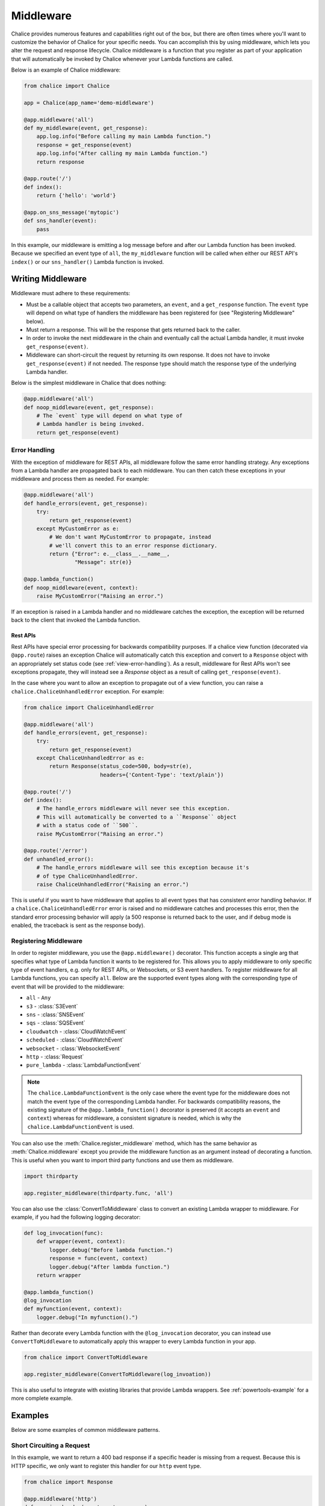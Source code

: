 ==========
Middleware
==========

Chalice provides numerous features and capabilities right out of the box, but
there are often times where you'll want to customize the behavior of Chalice
for your specific needs.  You can accomplish this by using middleware, which
lets you alter the request and response lifecycle.  Chalice middleware
is a function that you register as part of your application that will
automatically be invoked by Chalice whenever your Lambda functions are called.

Below is an example of Chalice middleware:

.. code-block:: python

    from chalice import Chalice

    app = Chalice(app_name='demo-middleware')

    @app.middleware('all')
    def my_middleware(event, get_response):
        app.log.info("Before calling my main Lambda function.")
        response = get_response(event)
        app.log.info("After calling my main Lambda function.")
        return response

    @app.route('/')
    def index():
        return {'hello': 'world'}

    @app.on_sns_message('mytopic')
    def sns_handler(event):
        pass

In this example, our middleware is emitting a log message before and after
our Lambda function has been invoked.  Because we specified an event type of
``all``, the ``my_middleware`` function will be called when either our REST
API's ``index()`` or our ``sns_handler()`` Lambda function is invoked.


Writing Middleware
==================

Middleware must adhere to these requirements:

* Must be a callable object that accepts two parameters, an ``event``, and
  a ``get_response`` function.  The ``event`` type will depend on what type
  of handlers the middleware has been registered for (see "Registering
  Middleware" below).
* Must return a response.  This will be the response that gets returned back
  to the caller.
* In order to invoke the next middleware in the chain and eventually call the
  actual Lambda handler, it must invoke ``get_response(event)``.
* Middleware can short-circuit the request by returning its own response.
  It does not have to invoke ``get_response(event)`` if not needed.  The
  response type should match the response type of the underlying Lambda
  handler.

Below is the simplest middleware in Chalice that does nothing:

.. code-block:: python

   @app.middleware('all')
   def noop_middleware(event, get_response):
       # The `event` type will depend on what type of
       # Lambda handler is being invoked.
       return get_response(event)


Error Handling
--------------

With the exception of middleware for REST APIs, all middleware follow the same
error handling strategy.  Any exceptions from a Lambda handler are propagated
back to each middleware.  You can then catch these exceptions in your
middleware and process them as needed.  For example:

.. code-block:: python

   @app.middleware('all')
   def handle_errors(event, get_response):
       try:
           return get_response(event)
       except MyCustomError as e:
           # We don't want MyCustomError to propagate, instead
           # we'll convert this to an error response dictionary.
           return {"Error": e.__class__.__name__,
                   "Message": str(e)}

   @app.lambda_function()
   def noop_middleware(event, context):
       raise MyCustomError("Raising an error.")


If an exception is raised in a Lambda handler and no middleware catches the
exception, the exception will be returned back to the client that invoked
the Lambda function.

Rest APIs
~~~~~~~~~

Rest APIs have special error processing for backwards compatibility purposes.
If a chalice view function (decorated via ``@app.route``) raises an exception
Chalice will automatically catch this exception and convert to a ``Response``
object with an appropriately set status code (see :ref:`view-error-handling`).
As a result, middleware for Rest APIs won't see exceptions propagate, they will
instead see a `Response` object as a result of calling ``get_response(event)``.

In the case where you want to allow an exception to propagate out of a view
function, you can raise a ``chalice.ChaliceUnhandledError`` exception.
For example:

.. code-block:: python

   from chalice import ChaliceUnhandledError

   @app.middleware('all')
   def handle_errors(event, get_response):
       try:
           return get_response(event)
       except ChaliceUnhandledError as e:
           return Response(status_code=500, body=str(e),
                           headers={'Content-Type': 'text/plain'})

   @app.route('/')
   def index():
       # The handle_errors middleware will never see this exception.
       # This will automatically be converted to a ``Response`` object
       # with a status code of ``500``.
       raise MyCustomError("Raising an error.")

   @app.route('/error')
   def unhandled_error():
       # The handle_errors middleware will see this exception because it's
       # of type ChaliceUnhandledError.
       raise ChaliceUnhandledError("Raising an error.")


This is useful if you want to have middleware that applies to all event types
that has consistent error handling behavior.  If a
``chalice.ChaliceUnhandledError`` error is raised and no middleware catches
and processes this error, then the standard error processing behavior will
apply (a 500 response is returned back to the user, and if debug mode
is enabled, the traceback is sent as the response body).


Registering Middleware
----------------------

In order to register middleware, you use the ``@app.middleware()`` decorator.
This function accepts a single arg that specifies what type of Lambda function
it wants to be registered for.  This allows you to apply middleware to only
specific type of event handlers, e.g. only for REST APIs, or Websockets, or
S3 event handlers.  To register middleware for all Lambda functions, you can
specify ``all``.  Below are the supported event types along with the
corresponding type of event that will be provided to the middleware:

* ``all`` - ``Any``
* ``s3`` - :class:`S3Event`
* ``sns`` - :class:`SNSEvent`
* ``sqs`` - :class:`SQSEvent`
* ``cloudwatch`` - :class:`CloudWatchEvent`
* ``scheduled`` - :class:`CloudWatchEvent`
* ``websocket`` - :class:`WebsocketEvent`
* ``http`` - :class:`Request`
* ``pure_lambda`` - :class:`LambdaFunctionEvent`

.. note::
   The ``chalice.LambdaFunctionEvent`` is the only case where the
   event type for the middleware does not match the event type of the
   corresponding Lambda handler.  For backwards compatibility reasons,
   the existing signature of the ``@app.lambda_function()`` decorator
   is preserved (it accepts an ``event`` and ``context``) whereas for
   middleware, a consistent signature is needed, which is why the
   ``chalice.LambdaFunctionEvent`` is used.

You can also use the :meth:`Chalice.register_middleware` method, which
has the same behavior as :meth:`Chalice.middleware` except you provide
the middleware function as an argument instead of decorating a function.
This is useful when you want to import third party functions and use
them as middleware.

.. code-block:: python

    import thirdparty

    app.register_middleware(thirdparty.func, 'all')

You can also use the :class:`ConvertToMiddleware` class to convert an
existing Lambda wrapper to middleware.  For example, if you had the
following logging decorator:

.. code-block:: python

    def log_invocation(func):
        def wrapper(event, context):
            logger.debug("Before lambda function.")
            response = func(event, context)
            logger.debug("After lambda function.")
        return wrapper

    @app.lambda_function()
    @log_invocation
    def myfunction(event, context):
        logger.debug("In myfunction().")


Rather than decorate every Lambda function with the ``@log_invocation``
decorator, you can instead use ``ConvertToMiddleware`` to automatically
apply this wrapper to every Lambda function in your app.

.. code-block:: python

    from chalice import ConvertToMiddleware

    app.register_middleware(ConvertToMiddleware(log_invoation))

This is also useful to integrate with existing libraries that provide
Lambda wrappers.  See :ref:`powertools-example` for a more complete
example.

Examples
========

Below are some examples of common middleware patterns.

Short Circuiting a Request
--------------------------

In this example, we want to return a 400 bad response if a specific
header is missing from a request.  Because this is HTTP specific, we only
want to register this handler for our ``http`` event type.

.. code-block:: python

   from chalice import Response

   @app.middleware('http')
   def require_header(event, get_response):
       # From the list above, because this is an ``http`` event
       # type, we know that event will be of type ``chalice.Request``.
       if 'X-Custom-Header' not in event.headers:
           return Response(
               status_code=400,
               body={"Error": "Missing required 'X-Custom-Header'"})
       # If the header exists then we'll defer to our normal request flow.
       return get_response(event)

Modifying a Response
--------------------

In this example, we want to measure the processing time and inject it as
a key in our Lambda response.

.. code-block:: python

   import time

   @app.middleware('pure_lambda')
   def inject_time(event, get_response):
       start = time.time()
       response = get_response(event)
       total = time.time() - start
       response.setdefault('metadata', {})['duration'] = total
       return response


.. _powertools-example:

Integrating with AWS Lambda Powertools
--------------------------------------

`AWS Lambda Powertools
<https://awslabs.github.io/aws-lambda-powertools-python/latest/>`__ is a suite of
utilities for AWS Lambda functions that makes tracing with AWS X-Ray,
structured logging and creating custom metrics asynchronously easier.

You can use Chalice middleware to easily integrate Lambda Powertools with
your Chalice apps.  In this example, we'll use the
`Logger
<https://awslabs.github.io/aws-lambda-powertools-python/latest/core/logger/>`__
and `Tracer <https://awslabs.github.io/aws-lambda-powertools-python/latest/core/tracer/>`__
and convert them to Chalice middleware so they will be automatically applied
to all Lambda functions in our application.


.. code-block:: python

    from chalice import Chalice
    from chalice.app import ConvertToMiddleware

    # First, instead of using Chalice's built in logger, we'll instead use
    # the structured logger from powertools.  In addition to automatically
    # injecting lambda context, let's say we also want to inject which
    # route is being invoked.
    from aws_lambda_powertools import Logger
    from aws_lambda_powertools import Tracer

    app = Chalice(app_name='chalice-powertools')


    logger = Logger(service=app.app_name)
    tracer = Tracer(service=app.app_name)
    # This will automatically convert any decorator on a lambda function
    # into middleware that will be connected to every lambda function
    # in our app.  This lets us avoid decoratoring every lambda function
    # with this behavior, but it also works in cases where we don't control
    # the code (e.g. registering blueprints).
    app.register_middleware(ConvertToMiddleware(logger.inject_lambda_context))
    app.register_middleware(
        ConvertToMiddleware(
            tracer.capture_lambda_handler(capture_response=False))
    )

    # Here we're writing Chalice specific middleware where for any HTTP
    # APIs, we want to add the request path to our structured log message.
    # This shows how we can combine both Chalice-style middleware with
    # other existing tools.
    @app.middleware('http')
    def inject_route_info(event, get_response):
        logger.structure_logs(append=True, request_path=event.path)
        return get_response(event)


    @app.route('/')
    def index():
        logger.info("In index() function, this will have a 'path' key.")
        return {'hello': 'world'}

    @app.route('/foo/bar')
    def foobar():
        logger.info("In foobar() function")
        return {'foo': 'bar'}


    @app.lambda_function()
    def myfunction(event, context):
        logger.info("In myfunction().")
        tracer.put_annotation(key="Status", value="SUCCESS")
        return {}


For a more detailed walkthrough of configuring Chalice with Lambda Powertools,
see
`Following serverless best practices with AWS Chalice and Lambda Powertools <https://aws.amazon.com/blogs/developer/following-serverless-best-practices-with-aws-chalice-and-lambda-powertools/>`__.

